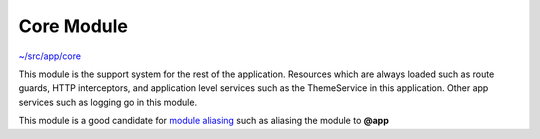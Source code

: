 Core Module
===========

`~/src/app/core <../src/app/core>`_

This module is the support system for the rest of the application.  Resources which are always loaded
such as route guards, HTTP interceptors, and application level services such as the ThemeService in this
application.  Other app services such as logging go in this module.

This module is a good candidate for `module aliasing <additional-resources.rst>`_ such as aliasing 
the module to **@app**
